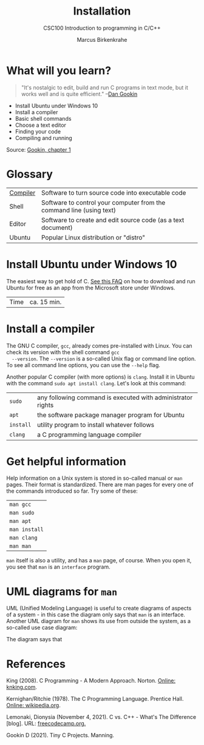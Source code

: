 #+TITLE:Installation
#+AUTHOR:Marcus Birkenkrahe
#+SUBTITLE:CSC100 Introduction to programming in C/C++
#+STARTUP:overview
#+OPTIONS: toc:1
#+OPTIONS:hideblocks
* What will you learn?


  #+begin_quote
  "It's nostalgic to edit, build and run C programs in text mode, but
  it works well and is quite efficient." --[[gookin][Dan Gookin]]
  #+end_quote

  * Install Ubuntu under Windows 10
  * Install a compiler
  * Basic shell commands
  * Choose a text editor
  * Finding your code
  * Compiling and running

  Source: [[gookin][Gookin, chapter 1]]

* Glossary

  | [[https://en.wikipedia.org/wiki/Compiler][Compiler]] | Software to turn source code into executable code                    |
  | Shell    | Software to control your computer from the command line (using text) |
  | Editor   | Software to create and edit source code (as a text document)         |
  | Ubuntu   | Popular Linux distribution or "distro"                               |

* Install Ubuntu under Windows 10

  The easiest way to get hold of C. [[https://github.com/birkenkrahe/org/blob/master/FAQ.md#how-can-i-install-linux-under-windows-10][See this FAQ]] on how to download
  and run Ubuntu for free as an app from the Microsoft store under
  Windows.

  | Time | ca. 15 min. |

* Install a compiler

  The GNU C compiler, ~gcc~, already comes pre-installed with
  Linux. You can check its version with the shell command ~gcc
  --version~. The ~--version~ is a so-called Unix flag or command line
  option. To see all command line options, you can use the ~--help~
  flag.

  Another popular C compiler (with more options) is ~clang~. Install
  it in Ubuntu with the command ~sudo apt install clang~. Let's look
  at this command:

  | ~sudo~    | any following command is executed with administrator rights |
  | ~apt~     | the software package manager program for Ubuntu             |
  | ~install~ | utility program to install whatever follows                 |
  | ~clang~   | a C programming language compiler                           |

* Get helpful information

  Help information on a Unix system is stored in so-called manual or
  ~man~ pages. Their format is standardized. There are man pages for
  every one of the commands introduced so far. Try some of these:

  | ~man gcc~     |
  | ~man sudo~    |
  | ~man apt~     |
  | ~man install~ |
  | ~man clang~   |
  | ~man man~     |

  ~man~ itself is also a utility, and has a ~man~ page, of
  course. When you open it, you see that ~man~ is an ~interface~
  program.

* UML diagrams for ~man~


  [[./img/man.png]]

  UML (Unified Modeling Language) is useful to create diagrams of
  aspects of a system - in this case the diagram only says that ~man~
  is an interface. Another UML diagram for ~man~ shows its use from
  outside the system, as a so-called use case diagram:

  [[./img/man1.png]]

  The diagram says that 

* References

  <<king>> King (2008). C Programming - A Modern
  Approach. Norton. [[http://knking.com/books/c2/index.html][Online: knking.com]].

  <<kr>> Kernighan/Ritchie (1978). The C Programming
  Language. Prentice Hall. [[https://en.wikipedia.org/wiki/The_C_Programming_Language][Online: wikipedia.org]].

  <<lemonaki>> Lemonaki, Dionysia (November 4, 2021). C vs. C++ -
  What's The Difference [blog]. URL: [[https://www.freecodecamp.org/news/c-vs-cpp-whats-the-difference/][freecodecamp.org.]]

  <<gookin>> Gookin D (2021). Tiny C Projects. Manning.
